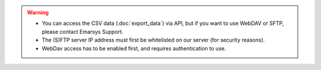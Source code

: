.. warning::

   * You can access the CSV data (:doc:`export_data`) via API, but if you want to use WebDAV or SFTP, please contact
     Emarsys Support.
   * The (S)FTP server IP address must first be whitelisted on our server (for security reasons).
   * WebDav access has to be enabled first, and requires authentication to use.
